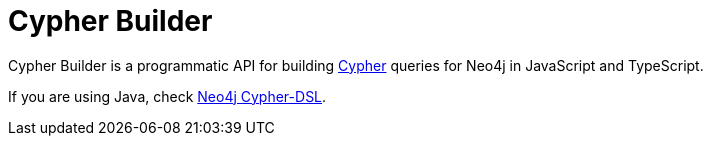 [[cypher-builder-docs]]
:description: This section covers all documentation for Cypher Builder.
= Cypher Builder

Cypher Builder is a programmatic API for building link:https://neo4j.com/docs/cypher-manual/[Cypher] queries for Neo4j in JavaScript and TypeScript.



If you are using Java, check link:https://neo4j-contrib.github.io/cypher-dsl/[Neo4j Cypher-DSL].
